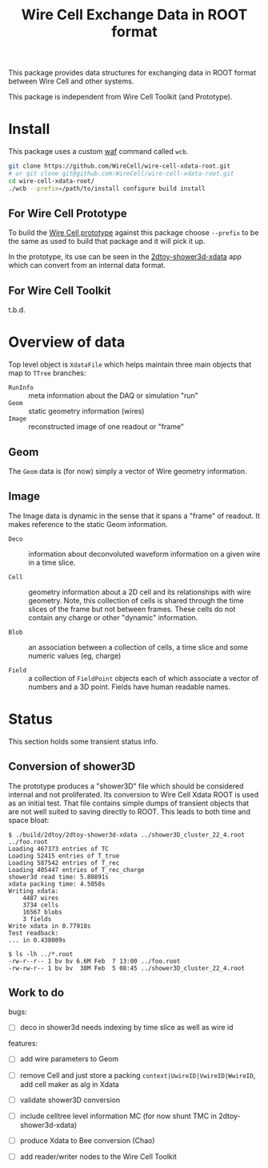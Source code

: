 #+TITLE: Wire Cell Exchange Data in ROOT format

This package provides data structures for exchanging data in ROOT format between Wire Cell and other systems.

This package is independent from Wire Cell Toolkit (and Prototype).

* Install

This package uses a custom [[https://waf.io/][waf]] command called =wcb=.  

#+BEGIN_SRC sh
  git clone https://github.com/WireCell/wire-cell-xdata-root.git
  # or git clone git@github.com:WireCell/wire-cell-xdata-root.git
  cd wire-cell-xdata-root/
  ./wcb --prefix=/path/to/install configure build install
#+END_SRC

** For Wire Cell Prototype

To build the [[https://github.com/BNLIF/wire-cell][Wire Cell prototype]] against this package choose =--prefix= to be the same as used to build that package and it will pick it up.

In the prototype, its use can be seen in the [[https://github.com/BNLIF/wire-cell-2dtoy/blob/master/apps/2dtoy-shower3d-xdata.cxx][2dtoy-shower3d-xdata]] app which can convert from an internal data format.

** For Wire Cell Toolkit

t.b.d.

* Overview of data

Top level object is =XdataFile= which helps maintain three main objects that map to =TTree= branches:

- =RunInfo= :: meta information about the DAQ or simulation "run"
- =Geom= :: static geometry information (wires)
- =Image= :: reconstructed image of one readout or "frame"

** Geom

The =Geom= data is (for now) simply a vector of Wire geometry information.  

** Image

The Image data is dynamic in the sense that it spans a "frame" of readout.  It makes reference to the static Geom information.

- =Deco= :: information about deconvoluted waveform information on a given wire in a time slice.

- =Cell= :: geometry information about a 2D cell and its relationships with wire geometry.  Note, this collection of cells is shared through the time slices of the frame but not between frames.  These cells do not contain any charge or other "dynamic" information.

- =Blob= :: an association between a collection of cells, a time slice and some numeric values (eg, charge)

- =Field= :: a collection of =FieldPoint= objects each of which associate a vector of numbers and a 3D point.  Fields have human readable names.

* Status

This section holds some transient status info.

** Conversion of shower3D

The prototype produces a "shower3D" file which should be considered internal and not proliferated.  Its conversion to Wire Cell Xdata ROOT is used as an initial test.  That file contains simple dumps of transient objects that are not well suited to saving directly to ROOT.  This leads to both time and space bloat:

#+BEGIN_EXAMPLE
$ ./build/2dtoy/2dtoy-shower3d-xdata ../shower3D_cluster_22_4.root ../foo.root
Loading 467373 entries of TC
Loading 52415 entries of T_true
Loading 587542 entries of T_rec
Loading 405447 entries of T_rec_charge
shower3d read time: 5.80891s
xdata packing time: 4.5058s
Writing xdata:
	4487 wires
	3734 cells
	16567 blobs
	3 fields
Write xdata in 0.77918s
Test readback:
... in 0.438089s

$ ls -lh ../*.root
-rw-r--r-- 1 bv bv 6.6M Feb  7 13:00 ../foo.root
-rw-rw-r-- 1 bv bv  38M Feb  5 08:45 ../shower3D_cluster_22_4.root
#+END_EXAMPLE

** Work to do

bugs:
- [ ] deco in shower3d needs indexing by time slice as well as wire id

features:
- [ ] add wire parameters to Geom
- [ ] remove Cell and just store a packing =context|UwireID|VwireID|WwireID=, add cell maker as alg in Xdata

- [ ] validate shower3D conversion
- [ ] include celltree level information MC (for now shunt TMC in 2dtoy-shower3d-xdata)
- [ ] produce Xdata to Bee conversion (Chao)
- [ ] add reader/writer nodes to the Wire Cell Toolkit
